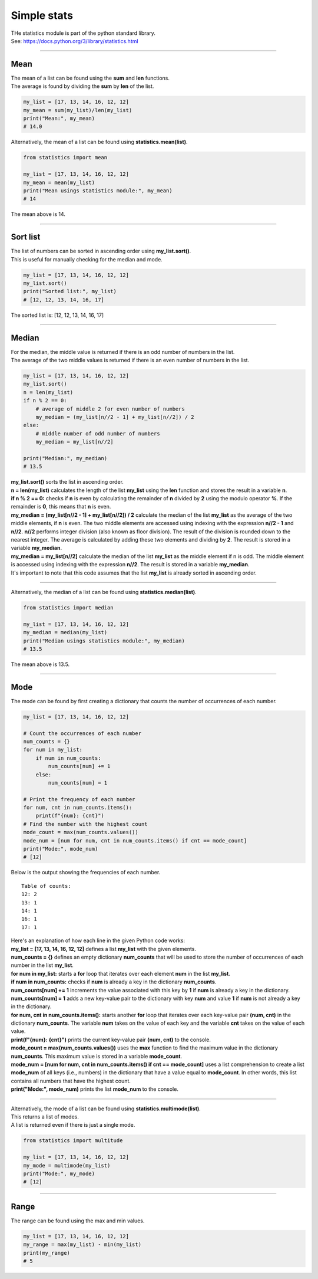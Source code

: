 =======================
Simple stats
=======================

| THe statistics module is part of the python standard library.
| See: https://docs.python.org/3/library/statistics.html

----

Mean
---------------------------------

| The mean of a list can be found using the **sum** and **len** functions.
| The average is found by dividing the **sum** by **len** of the list.

.. code-block:: python

    my_list = [17, 13, 14, 16, 12, 12]
    my_mean = sum(my_list)/len(my_list)
    print("Mean:", my_mean)
    # 14.0

| Alternatively, the mean of a list can be found using **statistics.mean(list)**.

.. code-block:: python

    from statistics import mean

    my_list = [17, 13, 14, 16, 12, 12]
    my_mean = mean(my_list)
    print("Mean usings statistics module:", my_mean)
    # 14

| The mean above is 14.

----

Sort list
---------------------------------

| The list of numbers can be sorted in ascending order using **my_list.sort()**.
| This is useful for manually checking for the median and mode.

.. code-block:: python

    my_list = [17, 13, 14, 16, 12, 12]
    my_list.sort()
    print("Sorted list:", my_list)
    # [12, 12, 13, 14, 16, 17]

| The sorted list is: [12, 12, 13, 14, 16, 17]

----

Median
---------------------------------

| For the median, the middle value is returned if there is an odd number of numbers in the list.
| The average of the two middle values is returned if there is an even number of numbers in the list.

.. code-block:: python

    my_list = [17, 13, 14, 16, 12, 12]
    my_list.sort()
    n = len(my_list)
    if n % 2 == 0:
        # average of middle 2 for even number of numbers
        my_median = (my_list[n//2 - 1] + my_list[n//2]) / 2
    else:
        # middle number of odd number of numbers
        my_median = my_list[n//2]

    print("Median:", my_median)
    # 13.5

| **my_list.sort()** sorts the list in ascending order.
| **n = len(my_list)** calculates the length of the list **my_list** using the **len** function and stores the result in a variable **n**.
| **if n % 2 == 0:** checks if **n** is even by calculating the remainder of **n** divided by **2** using the modulo operator **%**. If the remainder is **0**, this means that **n** is even.
| **my_median = (my_list[n//2 - 1] + my_list[n//2]) / 2** calculate the median of the list **my_list** as the average of the two middle elements, if **n** is even. The two middle elements are accessed using indexing with the expression **n//2 - 1** and **n//2**. **n//2** performs integer division (also known as floor division). The result of the division is rounded down to the nearest integer. The average is calculated by adding these two elements and dividing by **2**. The result is stored in a variable **my_median**.
| **my_median = my_list[n//2]** calculate the median of the list **my_list** as the middle element if n is odd. The middle element is accessed using indexing with the expression **n//2**. The result is stored in a variable **my_median**.
| It's important to note that this code assumes that the list **my_list** is already sorted in ascending order.

----

| Alternatively, the median of a list can be found using **statistics.median(list)**.

.. code-block:: python

    from statistics import median

    my_list = [17, 13, 14, 16, 12, 12]
    my_median = median(my_list)
    print("Median usings statistics module:", my_median)
    # 13.5

| The mean above is 13.5.

----

Mode
---------------------------------

| The mode can be found by first creating a dictionary that counts the number of occurrences of each number.

.. code-block:: python

    my_list = [17, 13, 14, 16, 12, 12]

    # Count the occurrences of each number
    num_counts = {}
    for num in my_list:
        if num in num_counts:
            num_counts[num] += 1
        else:
            num_counts[num] = 1

    # Print the frequency of each number
    for num, cnt in num_counts.items():
        print(f"{num}: {cnt}")
    # Find the number with the highest count
    mode_count = max(num_counts.values())
    mode_num = [num for num, cnt in num_counts.items() if cnt == mode_count]
    print("Mode:", mode_num)
    # [12]

| Below is the output showing the frequencies of each number.

.. parsed-literal::

    Table of counts:
    12: 2
    13: 1
    14: 1
    16: 1
    17: 1

| Here's an explanation of how each line in the given Python code works:

| **my_list = [17, 13, 14, 16, 12, 12]** defines a list **my_list** with the given elements.
| **num_counts = {}** defines an empty dictionary **num_counts** that will be used to store the number of occurrences of each number in the list **my_list**.
| **for num in my_list:** starts a **for** loop that iterates over each element **num** in the list **my_list**.
| **if num in num_counts:** checks if **num** is already a key in the dictionary **num_counts**.
| **num_counts[num] += 1** increments the value associated with this key by **1** if **num** is already a key in the dictionary.
| **num_counts[num] = 1** adds a new key-value pair to the dictionary with key **num** and value **1** if **num** is not already a key in the dictionary.
| **for num, cnt in num_counts.items():** starts another **for** loop that iterates over each key-value pair **(num, cnt)** in the dictionary **num_counts**. The variable **num** takes on the value of each key and the variable **cnt** takes on the value of each value.
| **print(f"{num}: {cnt}")** prints the current key-value pair **(num, cnt)** to the console.
| **mode_count = max(num_counts.values())** uses the **max** function to find the maximum value in the dictionary **num_counts**. This maximum value is stored in a variable **mode_count**.
| **mode_num = [num for num, cnt in num_counts.items() if cnt == mode_count]** uses a list comprehension to create a list **mode_num** of all keys (i.e., numbers) in the dictionary that have a value equal to **mode_count**. In other words, this list contains all numbers that have the highest count.
| **print("Mode:", mode_num)** prints the list **mode_num** to the console. 

----

| Alternatively, the mode of a list can be found using **statistics.multimode(list)**.
| This returns a list of modes.
| A list is returned even if there is just a single mode.

.. code-block:: python

    from statistics import multitude

    my_list = [17, 13, 14, 16, 12, 12]
    my_mode = multimode(my_list)
    print("Mode:", my_mode)
    # [12]

----

Range
---------------------------------

| The range can be found using the max and min values.

.. code-block:: python

    my_list = [17, 13, 14, 16, 12, 12]
    my_range = max(my_list) - min(my_list)
    print(my_range)
    # 5
